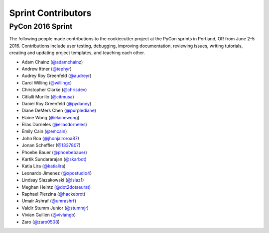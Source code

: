 ===================
Sprint Contributors
===================

PyCon 2016 Sprint
-----------------

The following people made contributions to the cookiecutter project
at the PyCon sprints in Portland, OR from June 2-5 2016. 
Contributions include user testing, debugging, improving documentation, 
reviewing issues, writing tutorials, creating and updating project
templates, and teaching each other.

* Adam Chainz (`@adamchainz`_)
* Andrew Ittner (`@tephyr`_)
* Audrey Roy Greenfeld (`@audreyr`_)
* Carol Willing (`@willingc`_)
* Christopher Clarke (`@chrisdev`_)
* Citlalli Murillo (`@citmusa`_)
* Daniel Roy Greenfeld (`@pydanny`_)
* Diane DeMers Chen (`@purplediane`_)
* Elaine Wong (`@elainewong`_)
* Elias Dorneles (`@eliasdorneles`_)
* Emily Cain (`@emcain`_)
* John Roa (`@jhonjairoroa87`_)
* Jonan Scheffler (`@1337807`_)
* Phoebe Bauer (`@phoebebauer`_)
* Kartik Sundararajan (`@skarbot`_)
* Katia Lira (`@katialira`_)
* Leonardo Jimenez (`@xpostudio4`_)
* Lindsay Slazakowski (`@lslaz1`_)
* Meghan Heintz (`@dot2dotseurat`_)
* Raphael Pierzina (`@hackebrot`_)
* Umair Ashraf (`@umrashrf`_)
* Valdir Stumm Junior (`@stummjr`_)
* Vivian Guillen (`@viviangb`_)
* Zaro (`@zaro0508`_)




.. _`@1337807`: https://github.com/1337807
.. _`@adamchainz`: https://github.com/adamchainz
.. _`@audreyr`: https://github.com/audreyr
.. _`@chrisdev`: https://github.com/chrisdev
.. _`@citmusa`: https://github.com/citmusa
.. _`@dot2dotseurat`: https://github.com/dot2dotseurat
.. _`@elainewong`: https://github.com/elainewong
.. _`@eliasdorneles`: https://github.com/eliasdorneles
.. _`@emcain`: https://github.com/emcain
.. _`@hackebrot`: https://github.com/hackebrot
.. _`@jhonjairoroa87`: https://github.com/jhonjairoroa87
.. _`@katialira`: https://github.com/katialira
.. _`@lslaz1`: https://github.com/lslaz1
.. _`@phoebebauer`: https://github.com/phoebebauer
.. _`@purplediane`: https://github.com/purplediane
.. _`@pydanny`: https://github.com/pydanny
.. _`@skarbot`: https://github.com/skarbot
.. _`@stummjr`: https://github.com/stummjr
.. _`@tephyr`: https://github.com/tephyr
.. _`@umrashrf`: https://github.com/umrashrf
.. _`@viviangb`: https://github.com/viviangb
.. _`@willingc`: https://github.com/willingc
.. _`@xpostudio4`: https://github.com/xpostudio4
.. _`@zaro0508`: https://github.com/zaro0508

